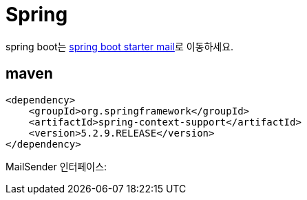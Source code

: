 = Spring

spring boot는 link:spring-boot-starter-mail.adoc[spring boot starter mail]로 이동하세요.

== maven
----
<dependency>
    <groupId>org.springframework</groupId>
    <artifactId>spring-context-support</artifactId>
    <version>5.2.9.RELEASE</version>
</dependency>
----


MailSender 인터페이스:
